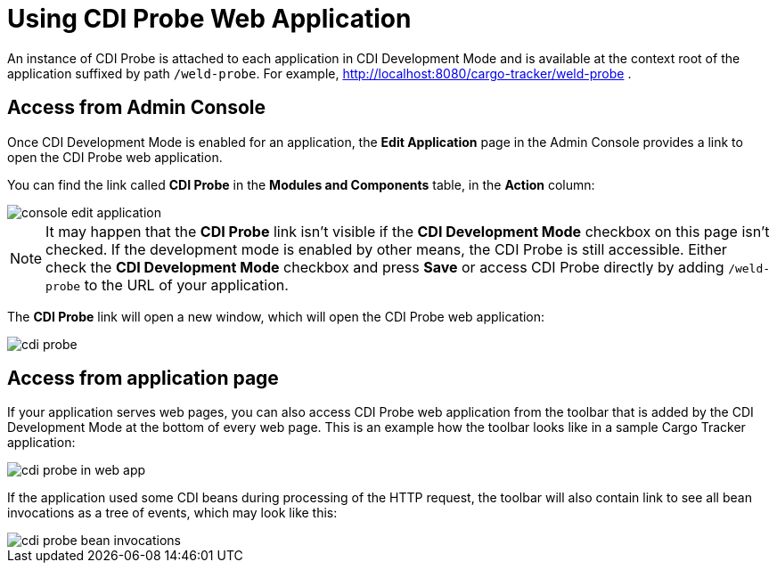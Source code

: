 = Using CDI Probe Web Application

An instance of CDI Probe is attached to each application in CDI Development Mode and is available at the context root of the application suffixed by path `/weld-probe`. For example, http://localhost:8080/cargo-tracker/weld-probe .


== Access from Admin Console

Once CDI Development Mode is enabled for an application, the *Edit Application* page in the Admin Console provides a link to open the CDI Probe web application.

You can find the link called *CDI Probe* in the *Modules and Components* table, in the *Action* column:

image::/images/probe/console-edit-application.png[]

NOTE: It may happen that the *CDI Probe* link isn't visible if the *CDI Development Mode* checkbox on this page isn't checked. If the development mode is enabled by other means, the CDI Probe is still accessible. Either check the *CDI Development Mode* checkbox and press *Save* or access CDI Probe directly by adding `/weld-probe` to the URL of your application.

The *CDI Probe* link will open a new window, which will open the CDI Probe web application:

image::/images/probe/cdi-probe.png[]

== Access from application page

If your application serves web pages, you can also access CDI Probe web application from the toolbar that is added by the CDI Development Mode at the bottom of every web page. This is an example how the toolbar looks like in a sample Cargo Tracker application:

image::/images/probe/cdi-probe-in-web-app.png[]

If the application used some CDI beans during processing of the HTTP request, the toolbar will also contain link to see all bean invocations as a tree of events, which may look like this:

image::/images/probe/cdi-probe-bean-invocations.png[]